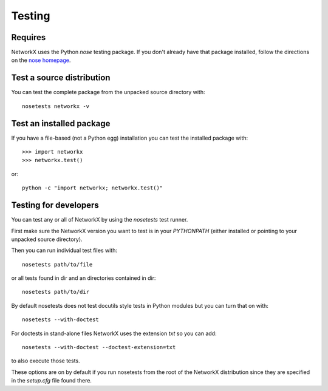 *******
Testing
*******

Requires
========

NetworkX uses the Python `nose` testing package.  If you don't already have
that package installed, follow the directions on the `nose homepage`_.

.. _nose homepage: https://nose.readthedocs.org/

Test a source distribution
==========================

You can test the complete package from the unpacked source directory with::

    nosetests networkx -v


Test an installed package
=========================

If you have a file-based (not a Python egg) installation you can test the
installed package with::

    >>> import networkx
    >>> networkx.test()

or::

    python -c "import networkx; networkx.test()"

Testing for developers
======================

You can test any or all of NetworkX by using the `nosetests` test runner.

First make sure the NetworkX version you want to test is in your `PYTHONPATH`
(either installed or pointing to your unpacked source directory).

Then you can run individual test files with::

    nosetests path/to/file

or all tests found in dir and an directories contained in dir::

    nosetests path/to/dir

By default nosetests does not test docutils style tests in
Python modules but you can turn that on with::

    nosetests --with-doctest

For doctests in stand-alone files NetworkX uses the extension `txt` so
you can add::

    nosetests --with-doctest --doctest-extension=txt

to also execute those tests.

These options are on by default if you run nosetests from the root of the
NetworkX distribution since they are specified in the `setup.cfg` file found
there.
